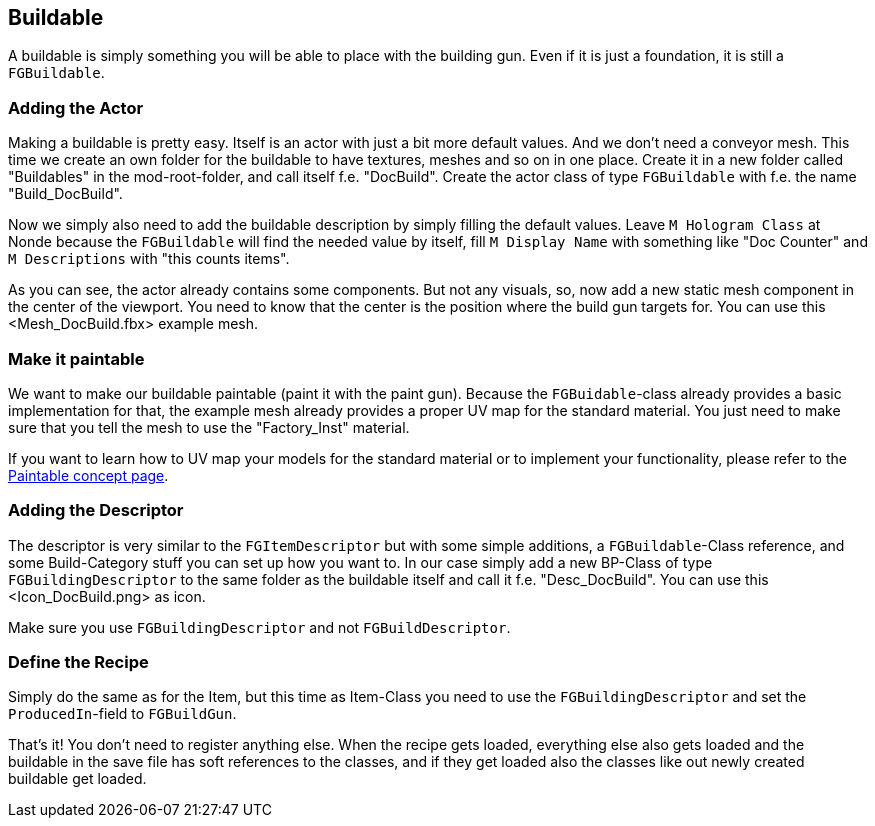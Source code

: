 [[buildable]]
Buildable
---------

A buildable is simply something you will be able to place with the
building gun. Even if it is just a foundation, it is still a
`FGBuildable`.

[[adding-the-actor]]
Adding the Actor
~~~~~~~~~~~~~~~~

Making a buildable is pretty easy. Itself is an actor with just a bit
more default values. And we don't need a conveyor mesh. This time we
create an own folder for the buildable to have textures, meshes and so
on in one place. Create it in a new folder called "Buildables" in the
mod-root-folder, and call itself f.e. "DocBuild". Create the actor class
of type `FGBuildable` with f.e. the name "Build_DocBuild".

Now we simply also need to add the buildable description by simply
filling the default values. Leave `M Hologram Class` at Nonde because
the `FGBuildable` will find the needed value by itself, fill
`M Display Name` with something like "Doc Counter" and `M Descriptions`
with "this counts items".

As you can see, the actor already contains some components. But not any
visuals, so, now add a new static mesh component in the center of the
viewport. You need to know that the center is the position where the
build gun targets for. You can use this <Mesh_DocBuild.fbx> example
mesh.

[[make-it-paintable]]
Make it paintable
~~~~~~~~~~~~~~~~~

We want to make our buildable paintable (paint it with the paint gun).
Because the `FGBuidable`-class already provides a basic implementation
for that, the example mesh already provides a proper UV map for the
standard material. You just need to make sure that you tell the mesh to
use the "Factory_Inst" material.

If you want to learn how to UV map your models for the standard material
or to implement your functionality, please refer to the
link:../../Concepts/Paintable.rst[Paintable concept page].

[[adding-the-descriptor]]
Adding the Descriptor
~~~~~~~~~~~~~~~~~~~~~

The descriptor is very similar to the `FGItemDescriptor` but with some
simple additions, a `FGBuildable`-Class reference, and some
Build-Category stuff you can set up how you want to. In our case simply
add a new BP-Class of type `FGBuildingDescriptor` to the same folder as
the buildable itself and call it f.e. "Desc_DocBuild". You can use
this <Icon_DocBuild.png> as icon.

Make sure you use `FGBuildingDescriptor` and not `FGBuildDescriptor`.

[[define-the-recipe]]
Define the Recipe
~~~~~~~~~~~~~~~~~

Simply do the same as for the Item, but this time as Item-Class you need
to use the `FGBuildingDescriptor` and set the `ProducedIn`-field to
`FGBuildGun`.

That's it! You don't need to register anything else. When the recipe
gets loaded, everything else also gets loaded and the buildable in the
save file has soft references to the classes, and if they get loaded
also the classes like out newly created buildable get loaded.
